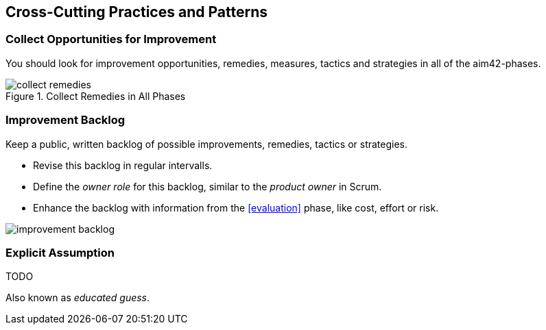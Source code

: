 [[Crosscutting]]
== Cross-Cutting Practices and Patterns


[[collect-opportunities-for-improvement]]
=== Collect Opportunities for Improvement
You should look for improvement opportunities, remedies, measures, tactics and strategies in all of the aim42-phases.


[[figure-collect-remedies]]
image::collect-remedies.png["collect remedies", title="Collect Remedies in All Phases"]


[[improvement-backlog]]
=== Improvement Backlog
Keep a public, written backlog of possible improvements, remedies, tactics or strategies.

* Revise this backlog in regular intervalls.
* Define the _owner role_ for this backlog, similar to the _product owner_ in Scrum.
* Enhance the backlog with information from the <<evaluation>> phase, like cost, effort or risk.


[[figure-improvement-backlog]]
image:improvement-backlog.jpg["improvement backlog", title:"Improvement Backlog"]


=== Explicit Assumption
TODO

Also known as _educated guess_.